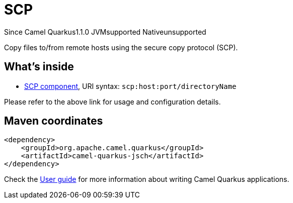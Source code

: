 // Do not edit directly!
// This file was generated by camel-quarkus-maven-plugin:update-extension-doc-page

[[jsch]]
= SCP
:page-aliases: extensions/jsch.adoc

[.badges]
[.badge-key]##Since Camel Quarkus##[.badge-version]##1.1.0## [.badge-key]##JVM##[.badge-supported]##supported## [.badge-key]##Native##[.badge-unsupported]##unsupported##

Copy files to/from remote hosts using the secure copy protocol (SCP).

== What's inside

* https://camel.apache.org/components/latest/scp-component.html[SCP component], URI syntax: `scp:host:port/directoryName`

Please refer to the above link for usage and configuration details.

== Maven coordinates

[source,xml]
----
<dependency>
    <groupId>org.apache.camel.quarkus</groupId>
    <artifactId>camel-quarkus-jsch</artifactId>
</dependency>
----

Check the xref:user-guide/index.adoc[User guide] for more information about writing Camel Quarkus applications.
